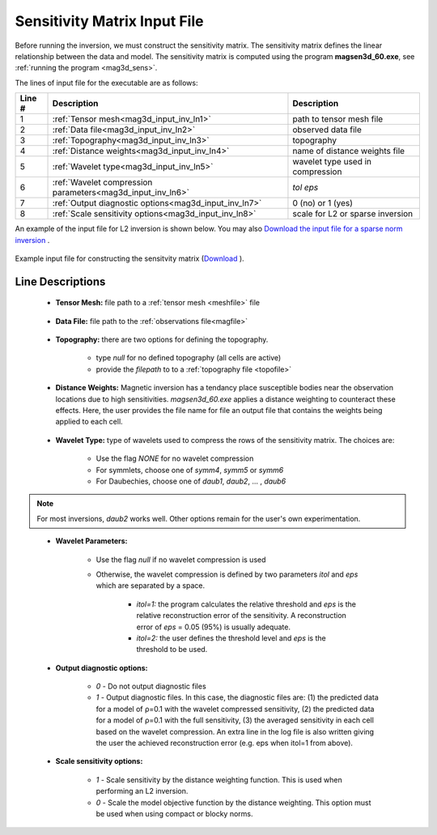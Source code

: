 .. _mag3d_sens_input:

Sensitivity Matrix Input File
=============================

Before running the inversion, we must construct the sensitivity matrix.
The sensitivity matrix defines the linear relationship between the data and model.
The sensitivity matrix is computed using the program **magsen3d_60.exe**, see :ref:`running the program <mag3d_sens>`.

The lines of input file for the executable are as follows:

.. tabularcolumns:: |L|C|C|

+--------+--------------------------------------------------------------------+-------------------------------------------------------------------+
| Line # | Description                                                        | Description                                                       |
+========+====================================================================+===================================================================+
| 1      | :ref:`Tensor mesh<mag3d_input_inv_ln1>`                            | path to tensor mesh file                                          |
+--------+--------------------------------------------------------------------+-------------------------------------------------------------------+
| 2      | :ref:`Data file<mag3d_input_inv_ln2>`                              | observed data file                                                |
+--------+--------------------------------------------------------------------+-------------------------------------------------------------------+
| 3      | :ref:`Topography<mag3d_input_inv_ln3>`                             | topography                                                        |
+--------+--------------------------------------------------------------------+-------------------------------------------------------------------+
| 4      | :ref:`Distance weights<mag3d_input_inv_ln4>`                       | name of distance weights file                                     |
+--------+--------------------------------------------------------------------+-------------------------------------------------------------------+
| 5      | :ref:`Wavelet type<mag3d_input_inv_ln5>`                           | wavelet type used in compression                                  |
+--------+--------------------------------------------------------------------+-------------------------------------------------------------------+
| 6      | :ref:`Wavelet compression parameters<mag3d_input_inv_ln6>`         | *tol eps*                                                         |
+--------+--------------------------------------------------------------------+-------------------------------------------------------------------+
| 7      | :ref:`Output diagnostic options<mag3d_input_inv_ln7>`              | 0 (no) or 1 (yes)                                                 |
+--------+--------------------------------------------------------------------+-------------------------------------------------------------------+
| 8      | :ref:`Scale sensitivity options<mag3d_input_inv_ln8>`              | scale for L2 or sparse inversion                                  |
+--------+--------------------------------------------------------------------+-------------------------------------------------------------------+


An example of the input file for L2 inversion is shown below. You may also `Download the input file for a sparse norm inversion <https://github.com/ubcgif/mag3d/raw/v6/assets/input_files/sens_sparse.inp>`__ .


.. figure:: images/create_sens_L2_input.png
     :align: center
     :width: 700

     Example input file for constructing the sensitvity matrix (`Download <https://github.com/ubcgif/mag3d/raw/v6/assets/input_files/inv/sens_L2.inp>`__ ).


Line Descriptions
^^^^^^^^^^^^^^^^^

.. _mag3d_input_inv_ln1:

    - **Tensor Mesh:** file path to a :ref:`tensor mesh <meshfile>` file

.. _mag3d_input_inv_ln2:

    - **Data File:** file path to the :ref:`observations file<magfile>`

.. _mag3d_input_inv_ln3:

    - **Topography:** there are two options for defining the topography.

        - type *null* for no defined topography (all cells are active)
        - provide the *filepath* to to a :ref:`topography file <topofile>`

.. _mag3d_input_inv_ln4:

    - **Distance Weights:** Magnetic inversion has a tendancy place susceptible bodies near the observation locations due to high sensitivities. *magsen3d_60.exe* applies a distance weighting to counteract these effects. Here, the user provides the file name for file an output file that contains the weights being applied to each cell.

.. _mag3d_input_inv_ln5:

    - **Wavelet Type:** type of wavelets used to compress the rows of the sensitivity matrix. The choices are:

        - Use the flag *NONE* for no wavelet compression
        - For symmlets, choose one of *symm4*, *symm5* or *symm6*
        - For Daubechies, choose one of *daub1*, *daub2*, ... , *daub6*

.. note:: For most inversions, *daub2* works well. Other options remain for the user's own experimentation.

.. _mag3d_input_inv_ln6:

    - **Wavelet Parameters:**

        - Use the flag *null* if no wavelet compression is used
        - Otherwise, the wavelet compression is defined by two parameters *itol* and *eps* which are separated by a space.

            - *itol=1:* the program calculates the relative threshold and *eps* is the relative reconstruction error of the sensitivity. A reconstruction error of *eps* = 0.05 (95%) is usually adequate.
            - *itol=2:* the user defines the threshold level and *eps* is the threshold to be used.

.. _mag3d_input_inv_ln7:

    - **Output diagnostic options:**

        - *0* - Do not output diagnostic files
        - *1* - Output diagnostic files. In this case, the diagnostic files are: (1) the predicted data for a model of ρ=0.1 with the wavelet compressed sensitivity, (2) the predicted data for a model of ρ=0.1 with the full sensitivity, (3) the averaged sensitivity in each cell based on the wavelet compression. An extra line in the log file is also written giving the user the achieved reconstruction error (e.g. eps when itol=1 from above).

.. _mag3d_input_inv_ln8:

    - **Scale sensitivity options:** 

        - *1* - Scale sensitivity by the distance weighting function. This is used when performing an L2 inversion. 
        - *0* - Scale the model objective function by the distance weighting. This option must be used when using compact or blocky norms.